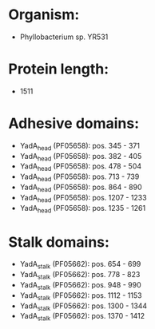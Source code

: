 * Organism:
- Phyllobacterium sp. YR531
* Protein length:
- 1511
* Adhesive domains:
- YadA_head (PF05658): pos. 345 - 371
- YadA_head (PF05658): pos. 382 - 405
- YadA_head (PF05658): pos. 478 - 504
- YadA_head (PF05658): pos. 713 - 739
- YadA_head (PF05658): pos. 864 - 890
- YadA_head (PF05658): pos. 1207 - 1233
- YadA_head (PF05658): pos. 1235 - 1261
* Stalk domains:
- YadA_stalk (PF05662): pos. 654 - 699
- YadA_stalk (PF05662): pos. 778 - 823
- YadA_stalk (PF05662): pos. 948 - 990
- YadA_stalk (PF05662): pos. 1112 - 1153
- YadA_stalk (PF05662): pos. 1300 - 1344
- YadA_stalk (PF05662): pos. 1370 - 1412

